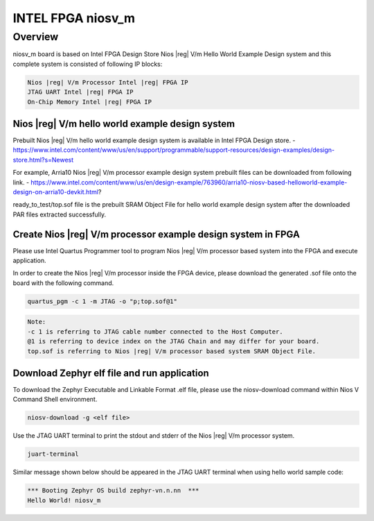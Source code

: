 .. _niosv_m:

INTEL FPGA niosv_m
####################

Overview
********

niosv_m board is based on Intel FPGA Design Store Nios |reg| V/m Hello World Example Design system and this complete system is consisted of following IP blocks:

.. code-block:: console

	Nios |reg| V/m Processor Intel |reg| FPGA IP
	JTAG UART Intel |reg| FPGA IP
	On-Chip Memory Intel |reg| FPGA IP

Nios |reg| V/m hello world example design system
================================================

Prebuilt Nios |reg| V/m hello world example design system is available in Intel FPGA Design store.
- https://www.intel.com/content/www/us/en/support/programmable/support-resources/design-examples/design-store.html?s=Newest

For example, Arria10 Nios |reg| V/m processor example design system prebuilt files can be downloaded from following link.
- https://www.intel.com/content/www/us/en/design-example/763960/arria10-niosv-based-helloworld-example-design-on-arria10-devkit.html?

ready_to_test/top.sof file is the prebuilt SRAM Object File for hello world example design system after the downloaded PAR files extracted successfully.

Create Nios |reg| V/m processor example design system in FPGA
=============================================================

Please use Intel Quartus Programmer tool to program Nios |reg| V/m processor based system into the FPGA and execute application.

In order to create the Nios |reg| V/m processor inside the FPGA device, please download the generated .sof file onto the board with the following command.

.. code-block:: console

	quartus_pgm -c 1 -m JTAG -o "p;top.sof@1"

.. code-block:: console

	Note:
	-c 1 is referring to JTAG cable number connected to the Host Computer.
	@1 is referring to device index on the JTAG Chain and may differ for your board.
	top.sof is referring to Nios |reg| V/m processor based system SRAM Object File.

Download Zephyr elf file and run application
============================================

To download the Zephyr Executable and Linkable Format .elf file, please use the niosv-download command within Nios V Command Shell environment.

.. code-block:: console

	niosv-download -g <elf file>

Use the JTAG UART terminal to print the stdout and stderr of the Nios |reg| V/m processor system.

.. code-block:: console

	juart-terminal

Similar message shown below should be appeared in the JTAG UART terminal when using hello world sample code:

.. code-block:: console

	*** Booting Zephyr OS build zephyr-vn.n.nn  ***
	Hello World! niosv_m
